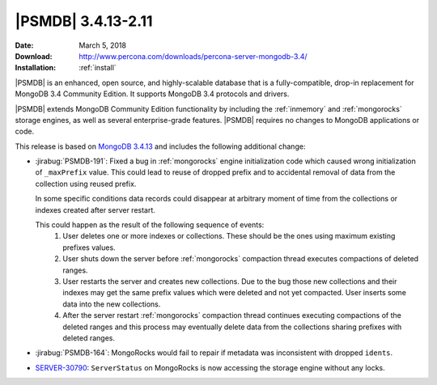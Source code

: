 .. _3.4.13-2.11:

===================
|PSMDB| 3.4.13-2.11
===================

:Date: March 5, 2018
:Download: http://www.percona.com/downloads/percona-server-mongodb-3.4/
:Installation: :ref:`install`

|PSMDB| is an enhanced, open source, and highly-scalable database that is
a fully-compatible, drop-in replacement for MongoDB 3.4 Community Edition.
It supports MongoDB 3.4 protocols and drivers.

|PSMDB| extends MongoDB Community Edition functionality by including the
:ref:`inmemory` and :ref:`mongorocks` storage engines, as well as several
enterprise-grade features.
|PSMDB| requires no changes to MongoDB applications or code.

This release is based on `MongoDB 3.4.13
<https://docs.mongodb.com/manual/release-notes/3.4/#feb-10-2018>`_
and includes the following additional change:

* :jirabug:`PSMDB-191`: Fixed a bug in :ref:`mongorocks` engine initialization
  code which caused wrong initialization of ``_maxPrefix`` value. This could
  lead to reuse of dropped prefix and to accidental removal of data from the
  collection using reused prefix.

  In some specific conditions data records could disappear at arbitrary moment
  of time from the collections or indexes created after server restart.

  This could happen as the result of the following sequence of events:
   1. User deletes one or more indexes or collections. These should be the ones
      using maximum existing prefixes values.
   2. User shuts down the server before :ref:`mongorocks` compaction thread
      executes compactions of deleted ranges.
   3. User restarts the server and creates new collections. Due to the bug
      those new collections and their indexes may get the same prefix
      values which were deleted and not yet compacted. User inserts some
      data into the new collections.
   4. After the server restart :ref:`mongorocks` compaction thread continues
      executing compactions of the deleted ranges and this process may
      eventually delete data from the collections sharing prefixes with
      deleted ranges.

* :jirabug:`PSMDB-164`: MongoRocks would fail to repair if metadata was
  inconsistent with dropped ``idents``.

* `SERVER-30790 <https://jira.mongodb.org/browse/SERVER-30790>`_:
  ``ServerStatus`` on MongoRocks is now accessing the storage engine without
  any locks.
